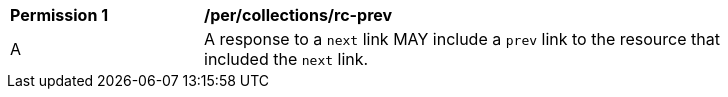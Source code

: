 [[per_collections_rc-prev]]
[width="90%",cols="2,6a"]
|===
^|*Permission {counter:per-id}* |*/per/collections/rc-prev* 
^|A |A response to a `next` link MAY include a `prev` link to the resource that included the `next` link.
|===
